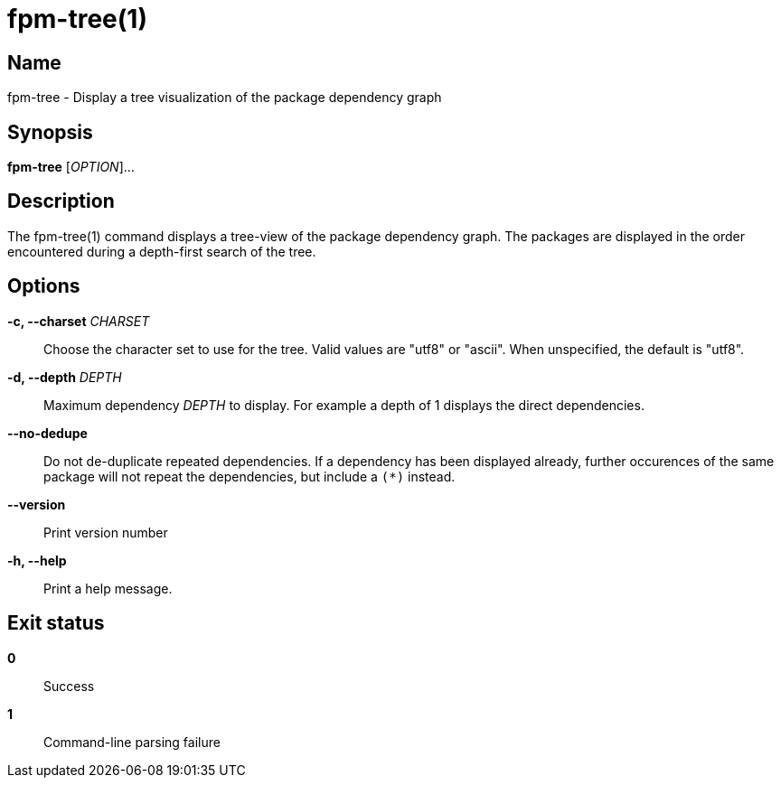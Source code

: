 = fpm-tree(1)

:doctype: manpage
:release-version: 0.1.0
:manmanual: fpm-tree command

== Name

fpm-tree - Display a tree visualization of the package dependency graph

== Synopsis

*fpm-tree* [_OPTION_]...

== Description

The fpm-tree(1) command displays a tree-view of the package dependency graph.
The packages are displayed in the order encountered during a depth-first search
of the tree.

== Options

*-c, --charset* _CHARSET_::
  Choose the character set to use for the tree. Valid values are "utf8" or
  "ascii". When unspecified, the default is "utf8".

*-d, --depth* _DEPTH_::
  Maximum dependency _DEPTH_ to display. For example a depth of 1 displays the
  direct dependencies.

*--no-dedupe*::
  Do not de-duplicate repeated dependencies. If a dependency has been
  displayed already, further occurences of the same package will not
  repeat the dependencies, but include a `+(*)+` instead.

*--version*::
  Print version number

*-h, --help*::
  Print a help message.

== Exit status

*0*::
  Success
*1*::
  Command-line parsing failure
